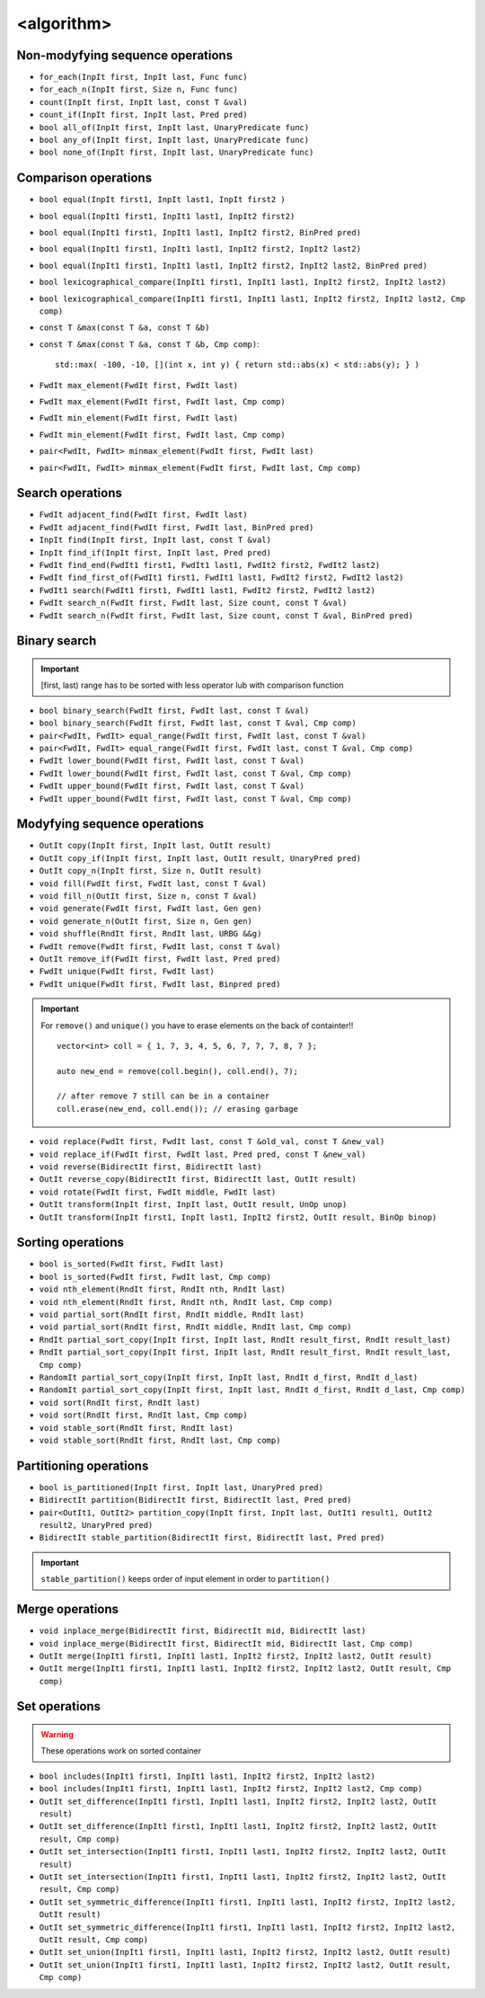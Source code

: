 <algorithm>
===========


Non-modyfying sequence operations
~~~~~~~~~~~~~~~~~~~~~~~~~~~~~~~~~

- ``for_each(InpIt first, InpIt last, Func func)``
- ``for_each_n(InpIt first, Size n, Func func)``
- ``count(InpIt first, InpIt last, const T &val)``
- ``count_if(InpIt first, InpIt last, Pred pred)``
- ``bool all_of(InpIt first, InpIt last, UnaryPredicate func)``
- ``bool any_of(InpIt first, InpIt last, UnaryPredicate func)``
- ``bool none_of(InpIt first, InpIt last, UnaryPredicate func)``


Comparison operations
~~~~~~~~~~~~~~~~~~~~~

- ``bool equal(InpIt first1, InpIt last1, InpIt first2 )``
- ``bool equal(InpIt1 first1, InpIt1 last1, InpIt2 first2)``
- ``bool equal(InpIt1 first1, InpIt1 last1, InpIt2 first2, BinPred pred)``
- ``bool equal(InpIt1 first1, InpIt1 last1, InpIt2 first2, InpIt2 last2)``
- ``bool equal(InpIt1 first1, InpIt1 last1, InpIt2 first2, InpIt2 last2, BinPred pred)``
- ``bool lexicographical_compare(InpIt1 first1, InpIt1 last1, InpIt2 first2, InpIt2 last2)``
- ``bool lexicographical_compare(InpIt1 first1, InpIt1 last1, InpIt2 first2, InpIt2 last2, Cmp comp)``
- ``const T &max(const T &a, const T &b)``
- ``const T &max(const T &a, const T &b, Cmp comp)``::
    
    std::max( -100, -10, [](int x, int y) { return std::abs(x) < std::abs(y); } )
- ``FwdIt max_element(FwdIt first, FwdIt last)``
- ``FwdIt max_element(FwdIt first, FwdIt last, Cmp comp)``
- ``FwdIt min_element(FwdIt first, FwdIt last)``
- ``FwdIt min_element(FwdIt first, FwdIt last, Cmp comp)``
- ``pair<FwdIt, FwdIt> minmax_element(FwdIt first, FwdIt last)``
- ``pair<FwdIt, FwdIt> minmax_element(FwdIt first, FwdIt last, Cmp comp)``


Search operations
~~~~~~~~~~~~~~~~~

- ``FwdIt adjacent_find(FwdIt first, FwdIt last)``
- ``FwdIt adjacent_find(FwdIt first, FwdIt last, BinPred pred)``
- ``InpIt find(InpIt first, InpIt last, const T &val)``
- ``InpIt find_if(InpIt first, InpIt last, Pred pred)``
- ``FwdIt find_end(FwdIt1 first1, FwdIt1 last1, FwdIt2 first2, FwdIt2 last2)``
- ``FwdIt find_first_of(FwdIt1 first1, FwdIt1 last1, FwdIt2 first2, FwdIt2 last2)``
- ``FwdIt1 search(FwdIt1 first1, FwdIt1 last1, FwdIt2 first2, FwdIt2 last2)``
- ``FwdIt search_n(FwdIt first, FwdIt last, Size count, const T &val)``
- ``FwdIt search_n(FwdIt first, FwdIt last, Size count, const T &val, BinPred pred)``

Binary search
~~~~~~~~~~~~~

.. important:: [first, last) range has to be sorted with less operator lub with comparison function

- ``bool binary_search(FwdIt first, FwdIt last, const T &val)``
- ``bool binary_search(FwdIt first, FwdIt last, const T &val, Cmp comp)``
- ``pair<FwdIt, FwdIt> equal_range(FwdIt first, FwdIt last, const T &val)``
- ``pair<FwdIt, FwdIt> equal_range(FwdIt first, FwdIt last, const T &val, Cmp comp)``
- ``FwdIt lower_bound(FwdIt first, FwdIt last, const T &val)``
- ``FwdIt lower_bound(FwdIt first, FwdIt last, const T &val, Cmp comp)``
- ``FwdIt upper_bound(FwdIt first, FwdIt last, const T &val)``
- ``FwdIt upper_bound(FwdIt first, FwdIt last, const T &val, Cmp comp)``

Modyfying sequence operations
~~~~~~~~~~~~~~~~~~~~~~~~~~~~~

- ``OutIt copy(InpIt first, InpIt last, OutIt result)``
- ``OutIt copy_if(InpIt first, InpIt last, OutIt result, UnaryPred pred)``
- ``OutIt copy_n(InpIt first, Size n, OutIt result)``
- ``void fill(FwdIt first, FwdIt last, const T &val)``
- ``void fill_n(OutIt first, Size n, const T &val)``
- ``void generate(FwdIt first, FwdIt last, Gen gen)``
- ``void generate_n(OutIt first, Size n, Gen gen)``
- ``void shuffle(RndIt first, RndIt last, URBG &&g)``
- ``FwdIt remove(FwdIt first, FwdIt last, const T &val)``
- ``OutIt remove_if(FwdIt first, FwdIt last, Pred pred)``
- ``FwdIt unique(FwdIt first, FwdIt last)``
- ``FwdIt unique(FwdIt first, FwdIt last, Binpred pred)``

.. important:: For ``remove()`` and ``unique()`` you have to erase elements on the back of containter!!
    ::

        vector<int> coll = { 1, 7, 3, 4, 5, 6, 7, 7, 7, 8, 7 };

        auto new_end = remove(coll.begin(), coll.end(), 7);

        // after remove 7 still can be in a container
        coll.erase(new_end, coll.end()); // erasing garbage

- ``void replace(FwdIt first, FwdIt last, const T &old_val, const T &new_val)``
- ``void replace_if(FwdIt first, FwdIt last, Pred pred, const T &new_val)``
- ``void reverse(BidirectIt first, BidirectIt last)``
- ``OutIt reverse_copy(BidirectIt first, BidirectIt last, OutIt result)``
- ``void rotate(FwdIt first, FwdIt middle, FwdIt last)``
- ``OutIt transform(InpIt first, InpIt last, OutIt result, UnOp unop)``
- ``OutIt transform(InpIt first1, InpIt last1, InpIt2 first2, OutIt result, BinOp binop)``

Sorting operations
~~~~~~~~~~~~~~~~~~

- ``bool is_sorted(FwdIt first, FwdIt last)``
- ``bool is_sorted(FwdIt first, FwdIt last, Cmp comp)``
- ``void nth_element(RndIt first, RndIt nth, RndIt last)``
- ``void nth_element(RndIt first, RndIt nth, RndIt last, Cmp comp)``
- ``void partial_sort(RndIt first, RndIt middle, RndIt last)``
- ``void partial_sort(RndIt first, RndIt middle, RndIt last, Cmp comp)``
- ``RndIt partial_sort_copy(InpIt first, InpIt last, RndIt result_first, RndIt result_last)``
- ``RndIt partial_sort_copy(InpIt first, InpIt last, RndIt result_first, RndIt result_last, Cmp comp)``
- ``RandomIt partial_sort_copy(InpIt first, InpIt last, RndIt d_first, RndIt d_last)``
- ``RandomIt partial_sort_copy(InpIt first, InpIt last, RndIt d_first, RndIt d_last, Cmp comp)``
- ``void sort(RndIt first, RndIt last)``
- ``void sort(RndIt first, RndIt last, Cmp comp)``
- ``void stable_sort(RndIt first, RndIt last)``
- ``void stable_sort(RndIt first, RndIt last, Cmp comp)``


Partitioning operations
~~~~~~~~~~~~~~~~~~~~~~~

- ``bool is_partitioned(InpIt first, InpIt last, UnaryPred pred)``
- ``BidirectIt partition(BidirectIt first, BidirectIt last, Pred pred)``
- ``pair<OutIt1, OutIt2> partition_copy(InpIt first, InpIt last, OutIt1 result1, OutIt2 result2, UnaryPred pred)``
- ``BidirectIt stable_partition(BidirectIt first, BidirectIt last, Pred pred)``

.. important:: ``stable_partition()`` keeps order of input element in order to  ``partition()``


Merge operations
~~~~~~~~~~~~~~~~

- ``void inplace_merge(BidirectIt first, BidirectIt mid, BidirectIt last)``
- ``void inplace_merge(BidirectIt first, BidirectIt mid, BidirectIt last, Cmp comp)``
- ``OutIt merge(InpIt1 first1, InpIt1 last1, InpIt2 first2, InpIt2 last2, OutIt result)``
- ``OutIt merge(InpIt1 first1, InpIt1 last1, InpIt2 first2, InpIt2 last2, OutIt result, Cmp comp)``

Set operations
~~~~~~~~~~~~~~
.. warning:: These operations work on sorted container


- ``bool includes(InpIt1 first1, InpIt1 last1, InpIt2 first2, InpIt2 last2)``
- ``bool includes(InpIt1 first1, InpIt1 last1, InpIt2 first2, InpIt2 last2, Cmp comp)``

- ``OutIt set_difference(InpIt1 first1, InpIt1 last1, InpIt2 first2, InpIt2 last2, OutIt result)``
- ``OutIt set_difference(InpIt1 first1, InpIt1 last1, InpIt2 first2, InpIt2 last2, OutIt result, Cmp comp)``

- ``OutIt set_intersection(InpIt1 first1, InpIt1 last1, InpIt2 first2, InpIt2 last2, OutIt result)``
- ``OutIt set_intersection(InpIt1 first1, InpIt1 last1, InpIt2 first2, InpIt2 last2, OutIt result, Cmp comp)``

- ``OutIt set_symmetric_difference(InpIt1 first1, InpIt1 last1, InpIt2 first2, InpIt2 last2, OutIt result)``
- ``OutIt set_symmetric_difference(InpIt1 first1, InpIt1 last1, InpIt2 first2, InpIt2 last2, OutIt result, Cmp comp)``

- ``OutIt set_union(InpIt1 first1, InpIt1 last1, InpIt2 first2, InpIt2 last2, OutIt result)``
- ``OutIt set_union(InpIt1 first1, InpIt1 last1, InpIt2 first2, InpIt2 last2, OutIt result, Cmp comp)``


